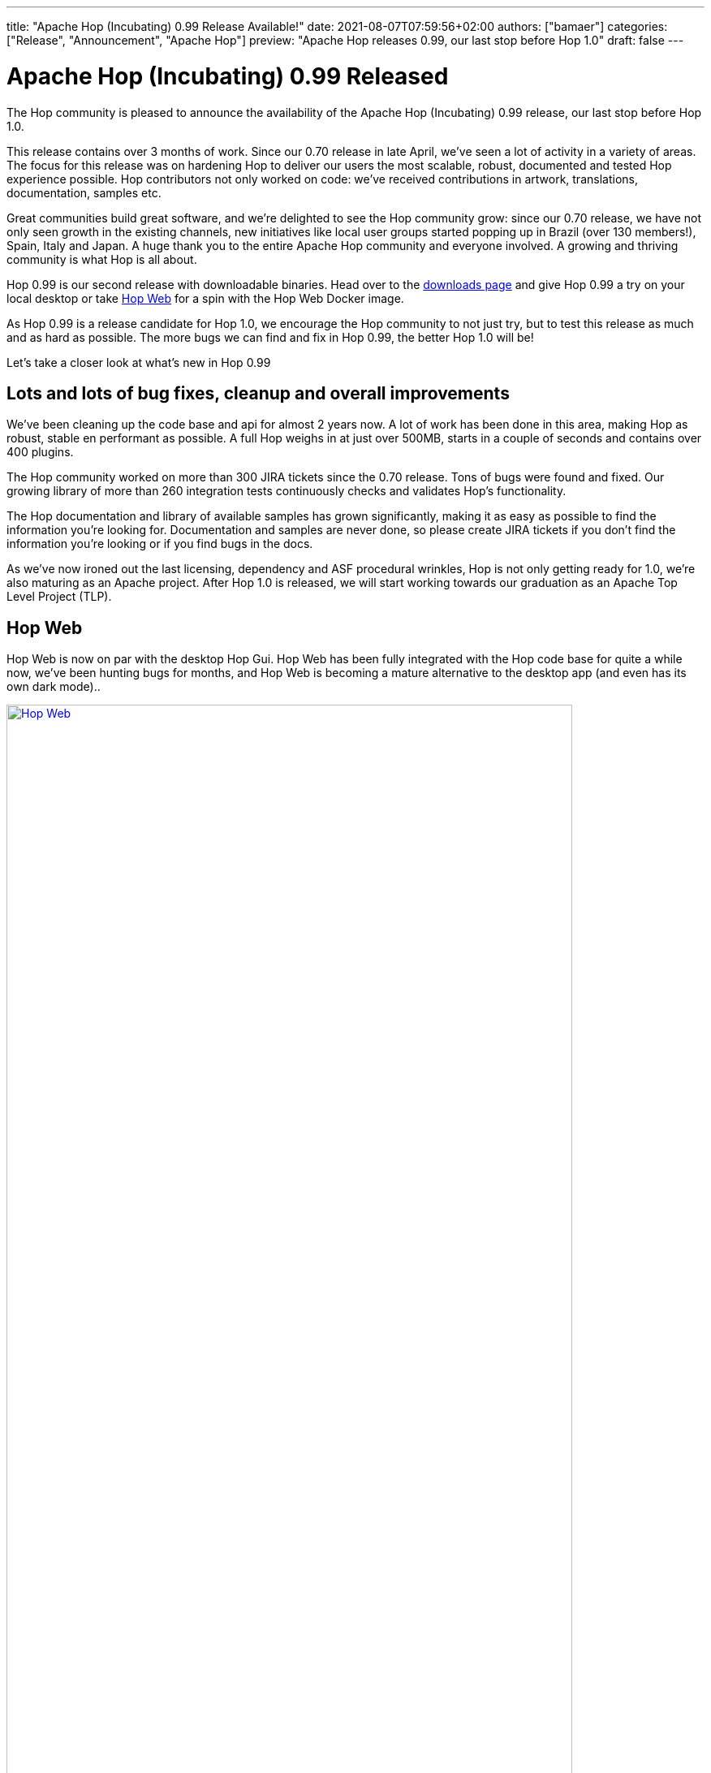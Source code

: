 ---
title: "Apache Hop (Incubating) 0.99 Release Available!"
date: 2021-08-07T07:59:56+02:00
authors: ["bamaer"]
categories: ["Release", "Announcement", "Apache Hop"]
preview: "Apache Hop releases 0.99, our last stop before Hop 1.0"
draft: false
---

# Apache Hop (Incubating) 0.99 Released
:toc: macro
:toc-title: Highlights (in alphabetical order):
:toc-class: none
:toclevels: 1

The Hop community is pleased to announce the availability of the Apache Hop
(Incubating) 0.99 release, our last stop before Hop 1.0.

This release contains over 3 months of work. Since our 0.70 release in late April,
we’ve seen a lot of activity in a variety of areas. The focus for this release was on
hardening Hop to deliver our users the most scalable, robust, documented and
tested Hop experience possible. Hop contributors not only worked on code:
we’ve received contributions in artwork, translations, documentation, samples etc.

Great communities build great software, and we’re delighted to see the Hop
community grow: since our 0.70 release, we have not only seen growth in the existing channels, new initiatives like local user groups started popping up in Brazil (over 130 members!), Spain, Italy and Japan. A huge thank you to the entire Apache Hop community and everyone involved. A growing and thriving community is what Hop is all about.

Hop 0.99 is our second release with downloadable binaries. Head over to the
xref:../../../../download/index.adoc[downloads page] and give Hop 0.99 a try on your local desktop or take https://hop.apache.org/manual/latest/hop-gui/hop-web.html#top[Hop Web] for a spin with the Hop Web Docker image.

As Hop 0.99 is a release candidate for Hop 1.0, we encourage the Hop community to not just try, but to test this release as much and as hard as possible. The more bugs we can find and fix in Hop 0.99, the better Hop 1.0 will be!

Let’s take a closer look at what’s new in Hop 0.99

== Lots and lots of bug fixes, cleanup and overall improvements

We’ve been cleaning up the code base and api for almost 2 years now. A lot of
work has been done in this area, making Hop as robust, stable en performant as
possible. A full Hop weighs in at just over 500MB, starts in a couple of seconds
and contains over 400 plugins.

The Hop community worked on more than 300 JIRA tickets since the 0.70 release.
Tons of bugs were found and fixed. Our growing library of more than 260 integration tests continuously checks and validates Hop’s functionality.

The Hop documentation and library of available samples has grown significantly,
making it as easy as possible to find the information you’re looking for. Documentation and samples are never done, so please create JIRA tickets if you don’t
find the information you’re looking or if you find bugs in the docs.

As we’ve now ironed out the last licensing, dependency and ASF procedural wrinkles, Hop is not only getting ready for 1.0, we’re also maturing as an Apache project. After Hop
1.0 is released, we will start working towards our graduation as an Apache Top
Level Project (TLP).

== Hop Web

Hop Web is now on par with the desktop Hop Gui. Hop Web has been fully integrated with the Hop code base for quite a while now, we’ve been hunting bugs for months, and Hop Web is becoming a mature alternative to the desktop app (and even has its own dark mode)..

image:/img/Release-0.99/hop-web.png[Hop Web, width=90%, align="left", link="/img/Release-0.99/hop-web.png"]


== Avro and Parquet Support

Hop development deliberately focused on hardening the existing functionality
over implementing new features since the 0.70 release.
Notable exceptions are the Avro and Parquet transforms:

* Avro Decode
* Avro File Input
* Parquet File Input
* Parquet File Output

image:/img/Release-0.99/avro-parquet.png[Avro and Parquet support, width=90%, align="left", link="/img/Release-0.99/avro-parquet.png"]

== Various

=== Extended VFS Support

Apache VFS support for AWS S3, Azure Blob Storage, Google Drive and Google Cloud Storage was added to Hop a long time ago.

This has now been extended with VFS support for project folders and many other locations. This combination of Hop Web and a first stab at Kubernetes Helm charts brings Hop cloud deployments a major step closer.

=== Kettle/PDI Importer Improvements

A number of improvements have been made to the PDI/Kettle importer. It is now possible to skip existing files, skip folders, import directly into a VFS folder. Variables are now imported to an environment file by default.

Additionally, the importer is now available from the command line with the `hop-import` script.

=== Metadata Injection improvements

The old code base we inherited from PDI/Kettle used two different APIs for metadata injection. By removing the old and deprecated api from the code base, a number of transforms lost their metadata injection functionality.

Replacing the metadata injection with new and updated code took a while and is still work in progress, but we're aiming higher for Hop: the goal is to have native metadata injection support for all transforms. The status of metadata injection support is available in the https://hop.apache.org/manual/latest/pipeline/metadata-injection.html[Hop docs]. .

Additionally, the metadata injection transform dialog received some love. Among many other minor tweaks this dialog now shows the icon for all injectable transforms.

image:/img/Release-0.99/mdi.png[Metadata Injection improvements, width=90%, align="left", link="/img/Release-0.99/mdi.png"]


=== Translations

Hop is now fully translated into Italian, with more translations being worked on.

The list of languages (locales) that are at least partially supported in Hop is now:

* de_DE: German
* en_US: English (United States)
* es_AR: Spanish (Argentina)
* es_ES: Spanish (Spain)
* fr_FR: French
* it_IT: Italian
* ja_JP: Japanese
* ko_KR: Korean
* nl_NL: Dutch
* zh_CN: Chinese

Some of these translations still are incomplete and lacking. Check the https://hop.apache.org/community/contribution-guides/translation-contribution-guide/[Translator Contribution Guide] if you'd like to help us translate Hop in your native language. Translations are an easy way to contribute with a huge impact, and just like any contribution, would be greatly appreciated by the Hop community.


== Documentation, Samples and Integration Tests

A lot of effort was spent on making Hop as user friendly as possible.

Even though documentation, just like software, is never finished, the Hop docs are now close to feature complete. We'll obviously continue to work on extending and improving our docs.

In addition to documentation, Hop now has more than 80 sample workflows and pipelines. This number is expected to grow rapidly as we continue to prepare for 1.0.

Integration tests are an important part of improving the stability of the Hop platform. Although not intended as documentation, feel free to explore our library of 300 integration testing workflows and pipelines as examples on how a certain action, transform or design pattern works.

== Community

=== In numbers

The Hop community has grown significantly since the 0.70 release:

* chat: 210 registered members (up from 161) link:https://chat.project-hop.org[join]
* LinkedIn: 545 followers (up from 435) link:https://www.linkedin.com/company/hop-project[follow]
* Twitter: 476 followers (up from 368) link:https://twitter.com/ApacheHop[follow]
* YouTube: 232 subscribers (up from 104) link:https://www.youtube.com/ApacheHop[subscribe]
* 3Hx Meetup: 167 members link:https://www.meetup.com/3hx-apache-hop-incubating-hot-hop-hangouts/[join]

=== User Groups
Hop now has user groups in Brasil, Spain, Italy and Japan. Check the community page for more details). Let us know if you'd like to start your local user group. The Hop community will be happy to support you in starting, announcing etc.

Check out the complete list of committers and contributors.

=== New Contributors

In addition to the many contributions we received from all over the Hop community, Hop has 2 new committers since the 0.70 release:

* https://twitter.com/bfasilva[Bruno Silva]
* David Campen

=== Mailing lists

The dev and user lists currently only have 32 and 27 subscribers respectively. The
major discussions and decisions are made on the mailing lists, link:https://hop.apache.org/community/mailing-list/[subscribe] to stay
up to date about the latest Hop news.

Without community contribution, Hop is just a coding club! Please feel free to
join, participate in the discussion, test, file bug tickets on the software or documentation, ...Contributing is a lot more than writing code.

Check out our contribution guides to find out more.
